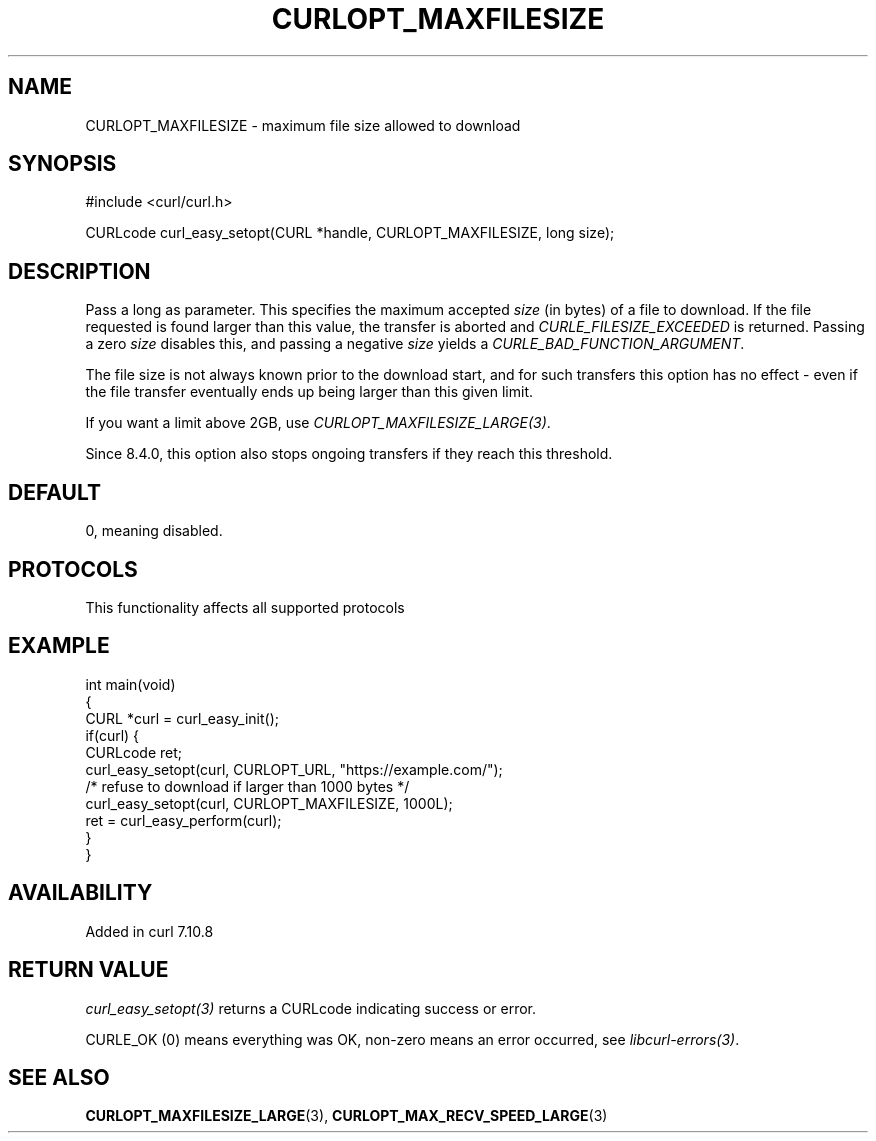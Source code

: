 .\" generated by cd2nroff 0.1 from CURLOPT_MAXFILESIZE.md
.TH CURLOPT_MAXFILESIZE 3 "2025-09-01" libcurl
.SH NAME
CURLOPT_MAXFILESIZE \- maximum file size allowed to download
.SH SYNOPSIS
.nf
#include <curl/curl.h>

CURLcode curl_easy_setopt(CURL *handle, CURLOPT_MAXFILESIZE, long size);
.fi
.SH DESCRIPTION
Pass a long as parameter. This specifies the maximum accepted \fIsize\fP (in
bytes) of a file to download. If the file requested is found larger than this
value, the transfer is aborted and \fICURLE_FILESIZE_EXCEEDED\fP is returned.
Passing a zero \fIsize\fP disables this, and passing a negative \fIsize\fP yields a
\fICURLE_BAD_FUNCTION_ARGUMENT\fP.

The file size is not always known prior to the download start, and for such
transfers this option has no effect \- even if the file transfer eventually
ends up being larger than this given limit.

If you want a limit above 2GB, use \fICURLOPT_MAXFILESIZE_LARGE(3)\fP.

Since 8.4.0, this option also stops ongoing transfers if they reach this
threshold.
.SH DEFAULT
0, meaning disabled.
.SH PROTOCOLS
This functionality affects all supported protocols
.SH EXAMPLE
.nf
int main(void)
{
  CURL *curl = curl_easy_init();
  if(curl) {
    CURLcode ret;
    curl_easy_setopt(curl, CURLOPT_URL, "https://example.com/");
    /* refuse to download if larger than 1000 bytes */
    curl_easy_setopt(curl, CURLOPT_MAXFILESIZE, 1000L);
    ret = curl_easy_perform(curl);
  }
}
.fi
.SH AVAILABILITY
Added in curl 7.10.8
.SH RETURN VALUE
\fIcurl_easy_setopt(3)\fP returns a CURLcode indicating success or error.

CURLE_OK (0) means everything was OK, non\-zero means an error occurred, see
\fIlibcurl\-errors(3)\fP.
.SH SEE ALSO
.BR CURLOPT_MAXFILESIZE_LARGE (3),
.BR CURLOPT_MAX_RECV_SPEED_LARGE (3)

